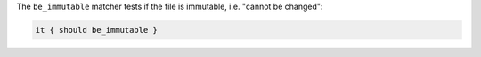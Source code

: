 .. The contents of this file are included in multiple topics.
.. This file should not be changed in a way that hinders its ability to appear in multiple documentation sets.

The ``be_immutable`` matcher tests if the file is immutable, i.e. "cannot be changed":

.. code-block:: ruby

   it { should be_immutable }
